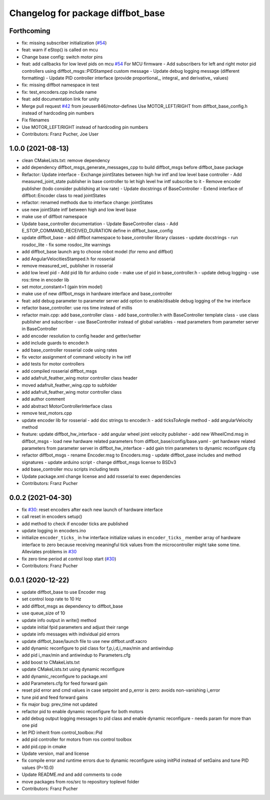 ^^^^^^^^^^^^^^^^^^^^^^^^^^^^^^^^^^
Changelog for package diffbot_base
^^^^^^^^^^^^^^^^^^^^^^^^^^^^^^^^^^

Forthcoming
-----------
* fix: missing subscriber initialization (`#54 <https://github.com/ros-mobile-robots/diffbot/issues/54>`_)
* feat: warn if eStop() is called on mcu
* Change base config: switch motor pins
* feat: add callbacks for low level pids on mcu `#54 <https://github.com/ros-mobile-robots/diffbot/issues/54>`_
  For MCU firmware
  - Add subscribers for left and right motor pid controllers using
  diffbot_msgs::PIDStamped custom message
  - Update debug logging message (different formatting)
  - Update PID controller interface (provide proportional\_, integral\_ and
  derivative\_ values)
* fix: missing diffbot namespace in test
* fix: test_encoders.cpp include name
* feat: add documentation link for unity
* Merge pull request `#42 <https://github.com/ros-mobile-robots/diffbot/issues/42>`_ from joeuser846/motor-defines
  Use MOTOR_LEFT/RIGHT from diffbot_base_config.h instead of hardcoding pin numbers
* Fix filenames
* Use MOTOR_LEFT/RIGHT instead of hardcoding pin numbers
* Contributors: Franz Pucher, Joe User

1.0.0 (2021-08-13)
------------------
* clean CMakeLists.txt: remove dependency
* add dependency diffbot_msgs_generate_messages_cpp to build diffbot_msgs before diffbot_base package
* Refactor: Update interface
  - Exchange jointStates between high hw intf and low level base
  controller
  - Add measured_joint_state publisher in base controller
  to let high level hw intf subscribe to it
  - Remove encoder publisher (todo consider publishing at low rate)
  - Update docstrings of BaseController
  - Extend interface of diffbot::Encoder class to read jointStates
* refactor: renamed methods due to interface change: jointStates
* use new jointState intf between high and low level base
* make use of diffbot namespace
* Update base_controller documentation
  - Update BaseController class
  - Add E_STOP_COMMAND_RECEIVED_DURATION define in diffbot_base_config
* update diffbot_base
  - add diffbot namespace to base_controller library classes
  - update docstrings
  - run rosdoc_lite
  - fix some rosdoc_lite warnings
* add diffbot_base launch arg to choose robot model (for remo and diffbot)
* add AngularVelocitiesStamped.h for rosserial
* remove measured_vel\_ publisher in rosserial
* add low level pid
  - Add pid lib for arduino code
  - make use of pid in base_controller.h
  - update debug logging
  - use ros::time in encoder lib
* set motor_constant=1 (gain trim model)
* make use of new diffbot_msgs in hardware interface and base_controller
* feat: add debug parameter to parameter server
  add option to enable/disable debug logging of the hw interface
* refactor base_controller: use ros time instead of millis
* refactor main.cpp: add base_controller class
  - add base_controller.h with BaseController template class
  - use class publisher and subscriber
  - use BaseController instead of global variables
  - read parameters from parameter server in BaseController
* add encoder resolution to config header and getter/setter
* add include guards to encoder.h
* add base_controller rosserial code using rates
* fix vector assignment of command velocity in hw intf
* add tests for motor controllers
* add compiled rosserial diffbot_msgs
* add adafruit_feather_wing motor controller class header
* moved adafruit_feather_wing.cpp to subfolder
* add adafruit_feather_wing motor controller class
* add author comment
* add abstract MotorControllerInterface class
* remove test_motors.cpp
* update encoder lib for rosserial
  - add doc strings to encoder.h
  - add ticksToAngle method
  - add angularVelocity method
* feature: update diffbot_hw_interface
  - add angular wheel joint velocity publisher
  - add new WheelCmd.msg in diffbot_msgs
  - load new hardware related parameters from
  diffbot_base/config/base.yaml
  - get hardware related parameters from parameter server
  in diffbot_hw_interface
  - add gain trim parameters to dynamic reconfigure cfg
* refactor diffbot_msgs
  - rename Encoder.msg  to Encoders.msg
  - update diffbot_pase includes and method signatures
  - update arduino script
  - change diffbot_msgs license to BSDv3
* add base_controller mcu scripts including tests
* Update package.xml
  change license and add rosserial to exec dependencies
* Contributors: Franz Pucher

0.0.2 (2021-04-30)
------------------
* fix `#30 <https://github.com/fjp/diffbot/issues/30>`_: reset encoders after each new launch of hardware interface
* call reset in encoders setup()
* add method to check if encoder ticks are published
* update logging in encoders.ino
* initialize ``encoder_ticks_`` in hw interface
  initialize values in ``encoder_ticks_`` member array of hardware interface
  to zero because receiving meaningful tick values from the microcontroller
  might take some time. Alleviates problems in `#30 <https://github.com/fjp/diffbot/issues/30>`_
* fix zero time period at control loop start (`#30 <https://github.com/fjp/diffbot/issues/30>`_)
* Contributors: Franz Pucher

0.0.1 (2020-12-22)
------------------
* update diffbot_base to use Encoder msg
* set control loop rate to 10 Hz
* add diffbot_msgs as dependency to diffbot_base
* use queue_size of 10
* update info output in write() method
* update initial fpid parameters and adjust their range
* update info messages with individual pid errors
* update diffbot_base/launch file to use new diffbot.urdf.xacro
* add dynamic reconfigure to pid class for f,p,i,d,i_max/min and antiwindup
* add pid i_max/min and antiwindup to Parameters.cfg
* add boost to CMakeLists.txt
* update CMakeLists.txt using dynamic reconfigure
* add dynamic_reconfigure to package.xml
* add Parameters.cfg for feed forward gain
* reset pid error and cmd values in case setpoint and p_error is zero: avoids non-vanishing i_error
* tune pid and feed forward gains
* fix major bug: prev_time not updated
* refactor pid to enable dynamic reconfigure for both motors
* add debug output logging messages to pid class and enable dynamic reconfigure - needs param for more than one pid
* let PID inherit from control_toolbox::Pid
* add pid controller for motors from ros control toolbox 
* add pid.cpp in cmake
* Update version, mail and license
* fix compile error and runtime errors due to dynamic reconfigure using initPid instead of setGains and tune PID values (P=10.0)
* Update README.md and add comments to code
* move packages from ros/src to repository toplevel folder
* Contributors: Franz Pucher
